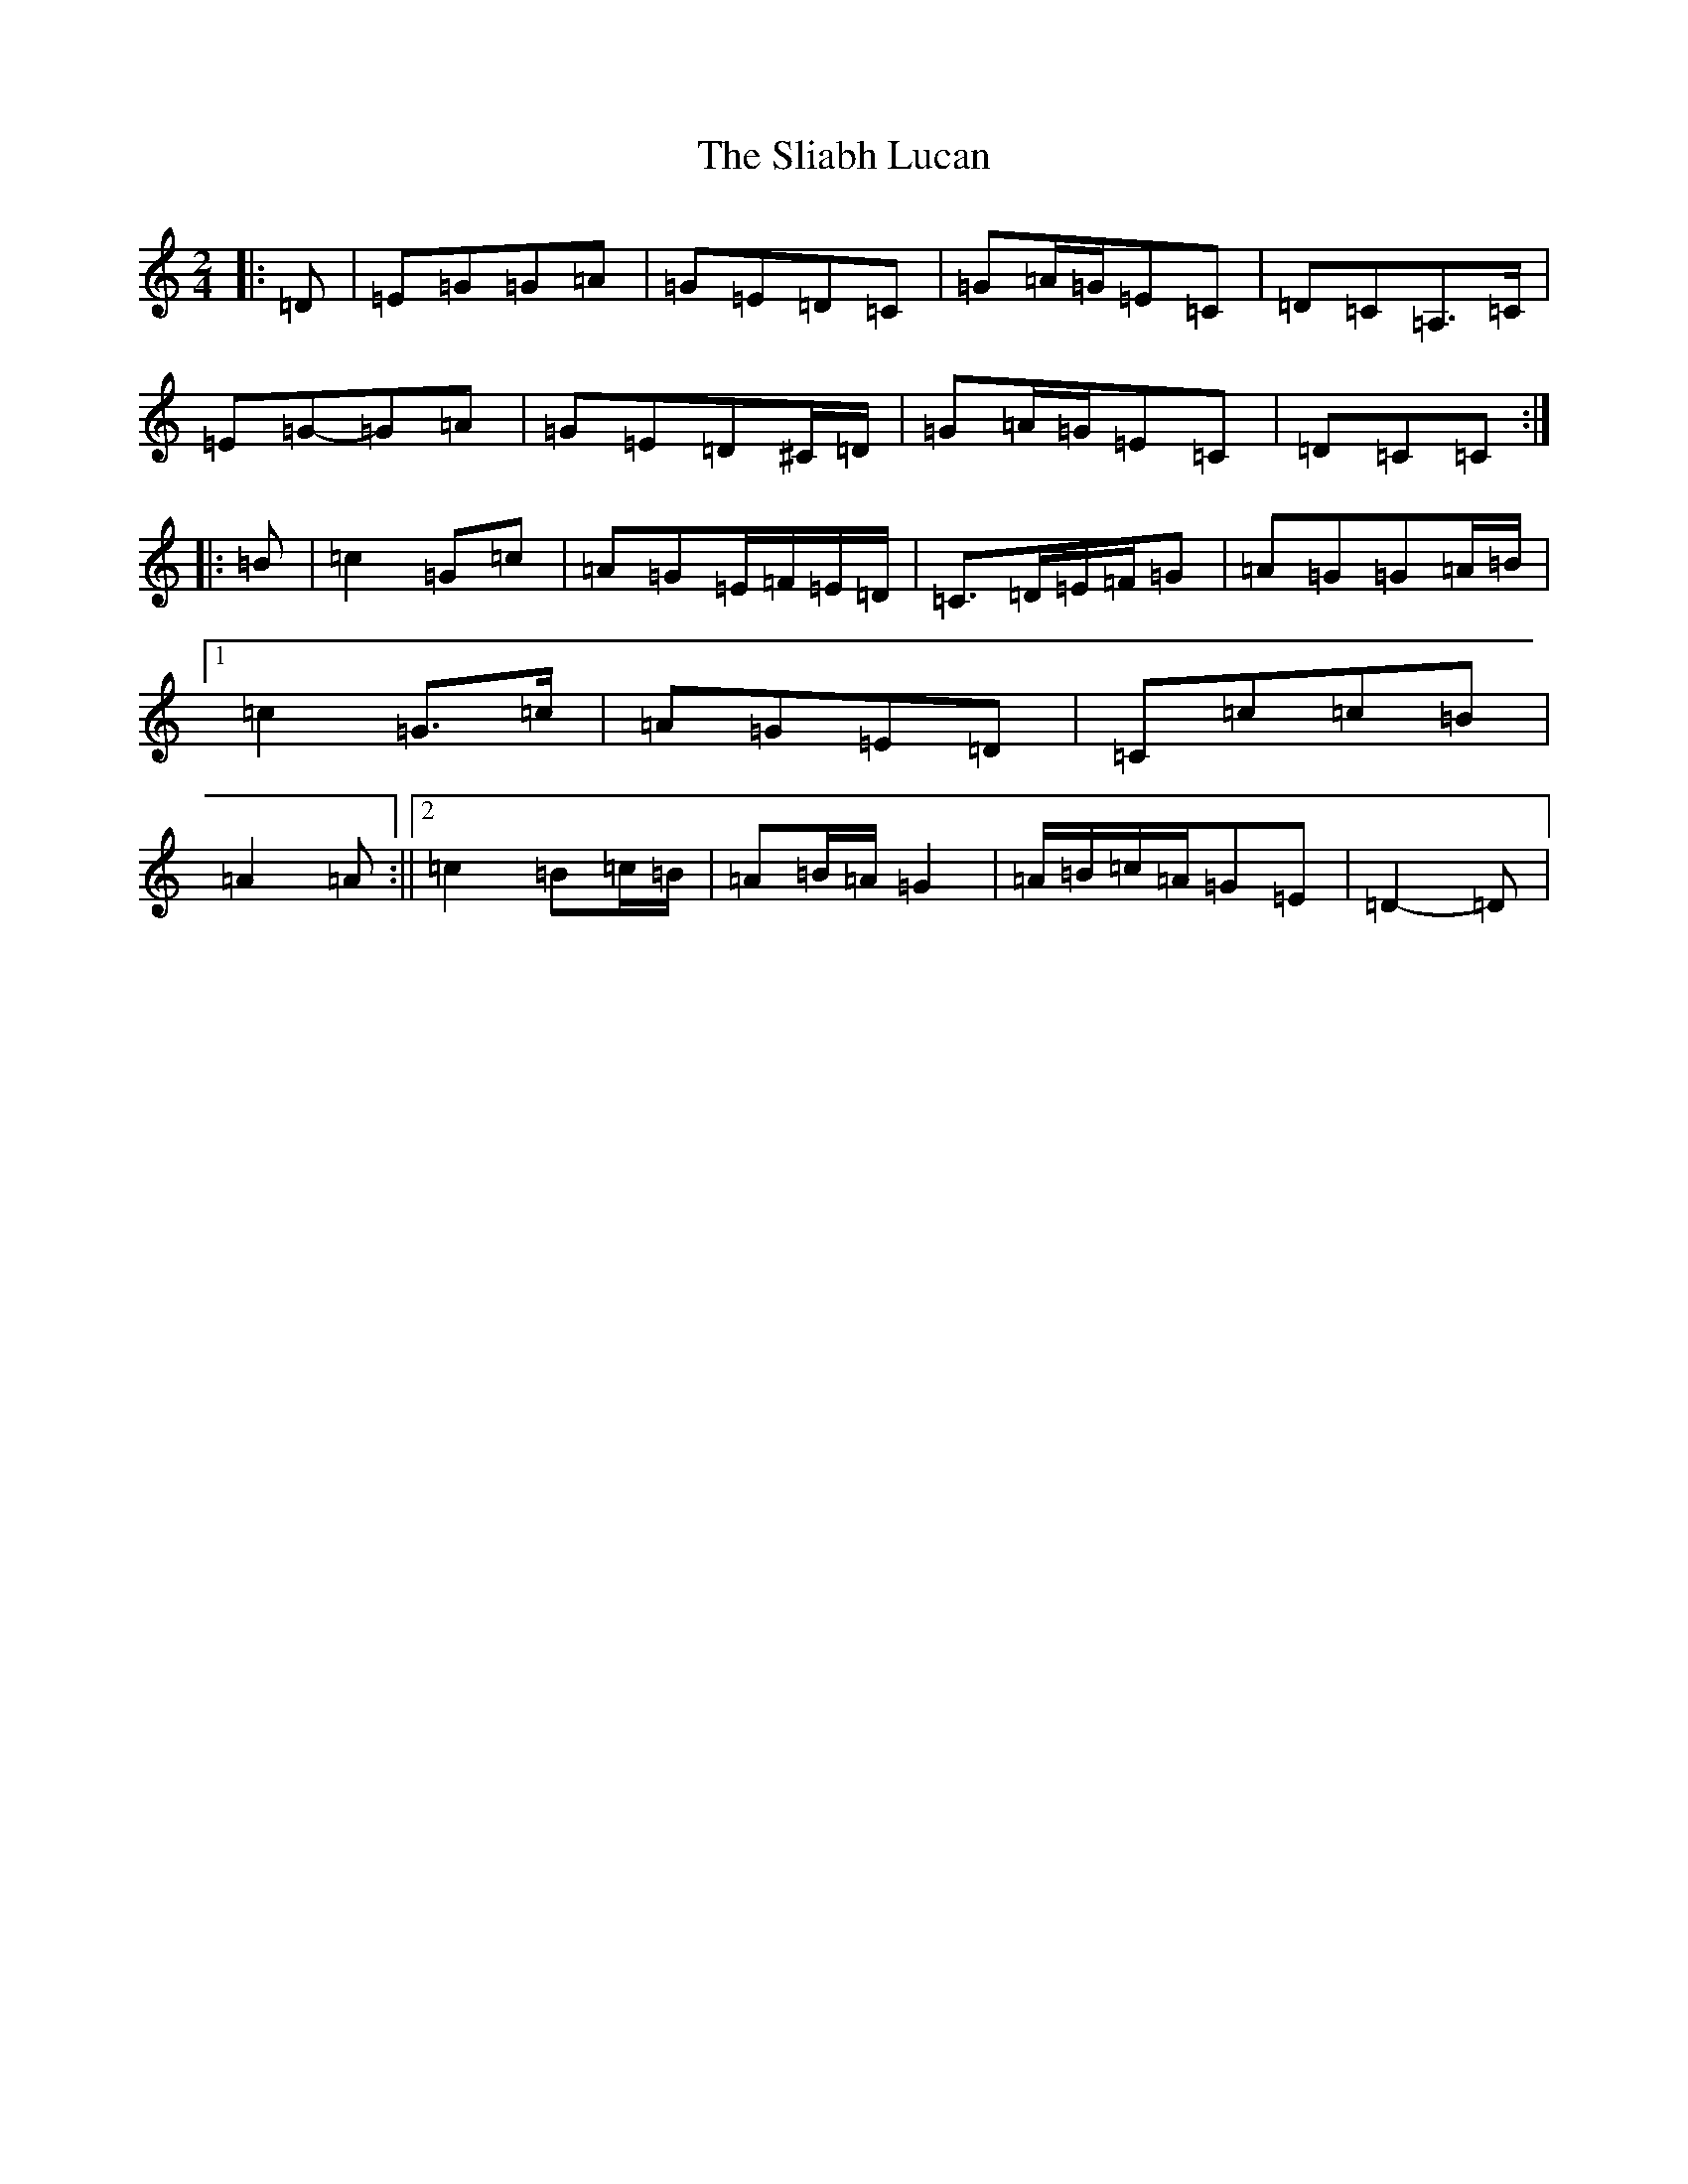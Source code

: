 X: 19660
T: Sliabh Lucan, The
S: https://thesession.org/tunes/13938#setting25135
Z: A Major
R: polka
M: 2/4
L: 1/8
K: C Major
|:=D|=E=G=G=A|=G=E=D=C|=G=A/2=G/2=E=C|=D=C=A,>=C|=E=G-=G=A|=G=E=D^C/2=D/2|=G=A/2=G/2=E=C|=D=C=C:||:=B|=c2=G=c|=A=G=E/2=F/2=E/2=D/2|=C>=D=E/2=F/2=G|=A=G=G=A/2=B/2|1=c2=G>=c|=A=G=E=D|=C=c=c=B|=A2=A:||2=c2=B=c/2=B/2|=A=B/2=A/2=G2|=A/2=B/2=c/2=A/2=G=E|=D2-=D|